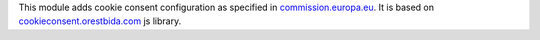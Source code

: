 This module adds cookie consent configuration as specified in `commission.europa.eu <https://commission.europa.eu/cookies-policy_en>`_.
It is based on `cookieconsent.orestbida.com <https://cookieconsent.orestbida.com>`_ js library.